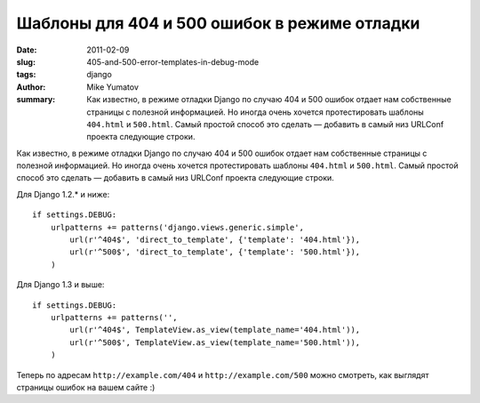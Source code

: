Шаблоны для 404 и 500 ошибок в режиме отладки
=============================================

:date: 2011-02-09
:slug: 405-and-500-error-templates-in-debug-mode
:tags: django
:author: Mike Yumatov
:summary:
    Как известно, в режиме отладки Django по случаю 404 и 500 ошибок отдает нам
    собственные страницы с полезной информацией. Но иногда очень хочется
    протестировать шаблоны ``404.html`` и ``500.html``. Самый простой способ это
    сделать — добавить в самый низ URLConf проекта следующие строки.

Как известно, в режиме отладки Django по случаю 404 и 500 ошибок отдает нам
собственные страницы с полезной информацией. Но иногда очень хочется
протестировать шаблоны ``404.html`` и ``500.html``. Самый простой способ это
сделать — добавить в самый низ URLConf проекта следующие строки.

Для Django 1.2.* и ниже::

    if settings.DEBUG:
        urlpatterns += patterns('django.views.generic.simple',
            url(r'^404$', 'direct_to_template', {'template': '404.html'}),
            url(r'^500$', 'direct_to_template', {'template': '500.html'}),
        )

Для Django 1.3 и выше::

    if settings.DEBUG:
        urlpatterns += patterns('',
            url(r'^404$', TemplateView.as_view(template_name='404.html')),
            url(r'^500$', TemplateView.as_view(template_name='500.html')),
        )

Теперь по адресам ``http://example.com/404`` и ``http://example.com/500`` можно
смотреть, как выглядят страницы ошибок на вашем сайте :)
